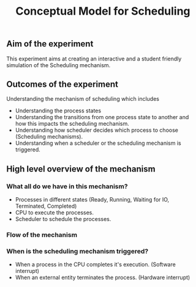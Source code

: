 #+TITLE: Conceptual Model for Scheduling

** Aim of the experiment
This experiment aims at creating an interactive and a student friendly simulation of the Scheduling mechanism.

** Outcomes of the experiment
Understanding the mechanism of scheduling which includes
    - Understanding the process states
    - Understanding the transitions from one process state to another and how this impacts the scheduling mechanism.
    - Understanding how scheduler decides which process to choose (Scheduling mechanisms).
    - Understanding when a scheduler or the scheduling mechanism is triggered.

** High level overview of the mechanism
*** What all do we have in this mechanism?
- Processes in different states (Ready, Running, Waiting for IO, Terminated, Completed)
- CPU to execute the processes.
- Scheduler to schedule the processes.

*** Flow of the mechanism

[[./images/Conceptual_model.png]]

*** When is the scheduling mechanism triggered?
- When a process in the CPU completes it's execution. (Software interrupt)
- When an external entity terminates the process. (Hardware interrupt)
